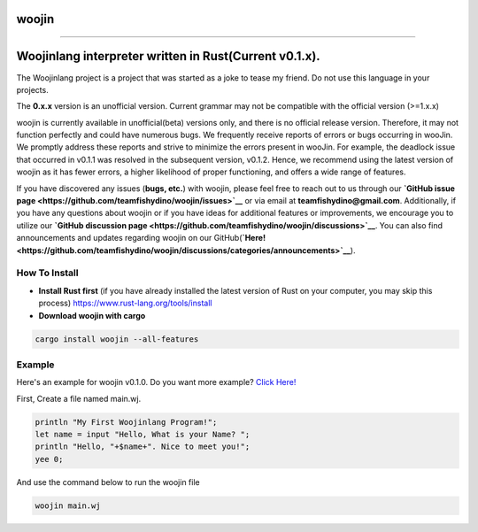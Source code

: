woojin
======
.. image:: https://img.shields.io/crates/v/woojin
   :target: https://crates.io/crates/woojin
.. image:: https://img.shields.io/crates/dr/woojin
   :target: https://crates.io/crates/woojin
.. image:: https://img.shields.io/crates/l/woojin
   :target: https://crates.io/crates/woojin
.. image:: https://img.shields.io/github/languages/top/teamfishydino/woojin
   :target: https://github.com/teamfishydino/woojin
.. image:: https://img.shields.io/github/repo-size/teamfishydino/woojin
   :target: https://github.com/teamfishydino/woojin
.. image:: https://img.shields.io/github/last-commit/teamfishydino/woojin
   :target: https://github.com/teamfishydino/woojin

----

.. image:: https://img.shields.io/github/issues/teamfishydino/woojin
   :target: https://github.com/teamfishydino/woojin/issues
.. image:: https://img.shields.io/github/issues-closed/teamfishydino/woojin
   :target: https://github.com/teamfishydino/woojin
.. image:: https://img.shields.io/github/issues-pr/teamfishydino/woojin
   :target: https://github.com/teamfishydino/woojin
.. image:: https://img.shields.io/github/issues-pr-closed/teamfishydino/woojin
   :target: https://github.com/teamfishydino/woojin
.. image:: https://img.shields.io/badge/Support-Ukraine-FFD500?style=flat&labelColor=005BBB
  :alt: Support Ukraine
  :target: https://fishydino.rs/support-ukraine

Woojinlang interpreter written in Rust(Current v0.1.x).
=======================================================
The Woojinlang project is a project that was started as a joke to tease my friend. Do not use this language in your projects.

The **0.x.x** version is an unofficial version. Current grammar may not be compatible with the official version (>=1.x.x)

woojin is currently available in unofficial(beta) versions only, and there is no official release version. Therefore, it may not function perfectly and could have numerous bugs. We frequently receive reports of errors or bugs occurring in wooJin. We promptly address these reports and strive to minimize the errors present in wooJin. For example, the deadlock issue that occurred in v0.1.1 was resolved in the subsequent version, v0.1.2. Hence, we recommend using the latest version of woojin as it has fewer errors, a higher likelihood of proper functioning, and offers a wide range of features.

If you have discovered any issues (**bugs, etc.**) with woojin, please feel free to reach out to us through our **`GitHub issue page <https://github.com/teamfishydino/woojin/issues>`__** or via email at **teamfishydino@gmail.com**.
Additionally, if you have any questions about woojin or if you have ideas for additional features or improvements, we encourage you to utilize our **`GitHub discussion page <https://github.com/teamfishydino/woojin/discussions>`__**.
You can also find announcements and updates regarding woojin on our GitHub(**`Here! <https://github.com/teamfishydino/woojin/discussions/categories/announcements>`__**).

How To Install
--------------
* **Install Rust first** (if you have already installed the latest version of Rust on your computer, you may skip this process)
  https://www.rust-lang.org/tools/install
* **Download woojin with cargo**

.. code-block:: shell

   cargo install woojin --all-features

Example
-------
Here's an example for woojin v0.1.0.
Do you want more example? `Click Here! <https://github.com/teamfishydino/woojin-example/tree/main/example>`_

First, Create a file named main.wj.

.. code-block:: woojin

   println "My First Woojinlang Program!";
   let name = input "Hello, What is your Name? ";
   println "Hello, "+$name+". Nice to meet you!";
   yee 0;

And use the command below to run the woojin file

.. code-block:: shell

   woojin main.wj
